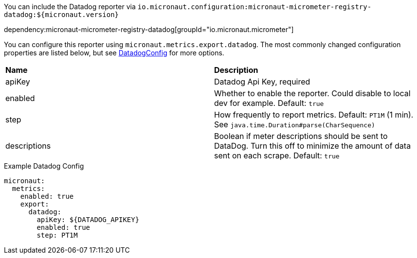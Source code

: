 You can include the Datadog reporter via `io.micronaut.configuration:micronaut-micrometer-registry-datadog:${micronaut.version}`

dependency:micronaut-micrometer-registry-datadog[groupId="io.micronaut.micrometer"]

You can configure this reporter using `micronaut.metrics.export.datadog`.  The most commonly changed configuration properties are listed below, but see
https://github.com/micrometer-metrics/micrometer/blob/master/implementations/micrometer-registry-datadog/src/main/java/io/micrometer/datadog/DatadogConfig.java[DatadogConfig]
for more options.

|=======
|*Name* |*Description*
|apiKey |Datadog Api Key, required
|enabled |Whether to enable the reporter. Could disable to local dev for example. Default: `true`
|step |How frequently to report metrics. Default: `PT1M` (1 min).  See `java.time.Duration#parse(CharSequence)`
|descriptions | Boolean if meter descriptions should be sent to DataDog. Turn this off to minimize the amount of data sent on each scrape. Default: `true`
|=======

.Example Datadog Config
[source,yml]
----
micronaut:
  metrics:
    enabled: true
    export:
      datadog:
        apiKey: ${DATADOG_APIKEY}
        enabled: true
        step: PT1M
----
